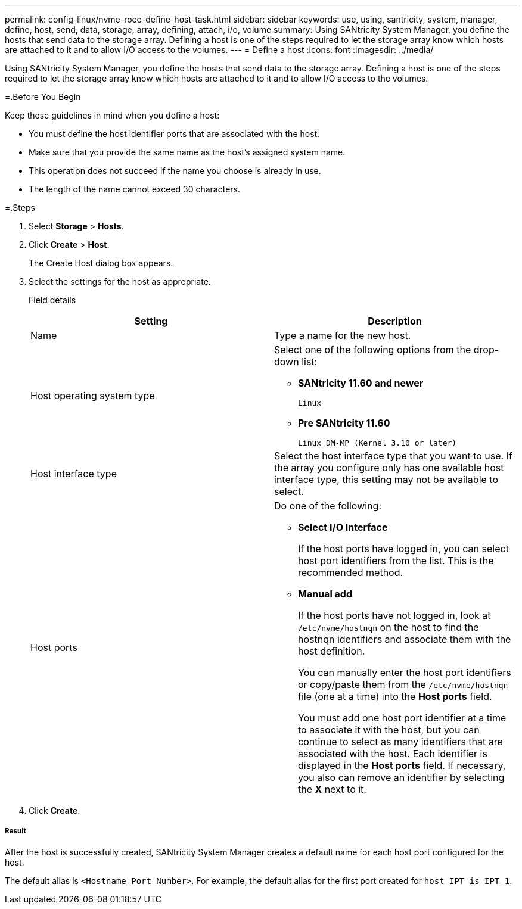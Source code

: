 ---
permalink: config-linux/nvme-roce-define-host-task.html
sidebar: sidebar
keywords: use, using, santricity, system, manager, define, host, send, data, storage, array, defining, attach, i/o, volume
summary: Using SANtricity System Manager, you define the hosts that send data to the storage array. Defining a host is one of the steps required to let the storage array know which hosts are attached to it and to allow I/O access to the volumes.
---
= Define a host
:icons: font
:imagesdir: ../media/

[.lead]
Using SANtricity System Manager, you define the hosts that send data to the storage array. Defining a host is one of the steps required to let the storage array know which hosts are attached to it and to allow I/O access to the volumes.

=.Before You Begin

Keep these guidelines in mind when you define a host:

* You must define the host identifier ports that are associated with the host.
* Make sure that you provide the same name as the host's assigned system name.
* This operation does not succeed if the name you choose is already in use.
* The length of the name cannot exceed 30 characters.

=.Steps

. Select *Storage* > *Hosts*.
. Click *Create* > *Host*.
+
The Create Host dialog box appears.

. Select the settings for the host as appropriate.
+
Field details
+
[options="header"]
|===
| Setting| Description
a|
Name
a|
Type a name for the new host.
a|
Host operating system type
a|
Select one of the following options from the drop-down list:

 ** *SANtricity 11.60 and newer*
+
`Linux`

 ** *Pre SANtricity 11.60*
+
`Linux DM-MP (Kernel 3.10 or later)`

a|
Host interface type
a|
Select the host interface type that you want to use. If the array you configure only has one available host interface type, this setting may not be available to select.
a|
Host ports
a|
Do one of the following:

 ** *Select I/O Interface*
+
If the host ports have logged in, you can select host port identifiers from the list. This is the recommended method.

 ** *Manual add*
+
If the host ports have not logged in, look at `/etc/nvme/hostnqn` on the host to find the hostnqn identifiers and associate them with the host definition.
+
You can manually enter the host port identifiers or copy/paste them from the `/etc/nvme/hostnqn` file (one at a time) into the *Host ports* field.
+
You must add one host port identifier at a time to associate it with the host, but you can continue to select as many identifiers that are associated with the host. Each identifier is displayed in the *Host ports* field. If necessary, you also can remove an identifier by selecting the *X* next to it.

+
|===

. Click *Create*.

===== Result

After the host is successfully created, SANtricity System Manager creates a default name for each host port configured for the host.

The default alias is ``<Hostname_Port Number>``. For example, the default alias for the first port created for `host IPT is IPT_1`.
